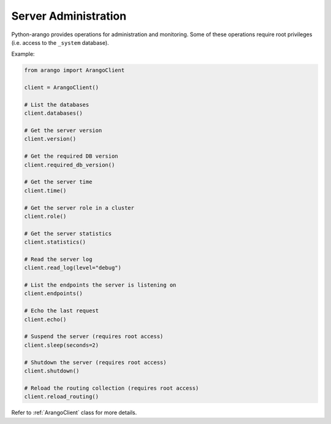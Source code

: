 .. _admin-page:

Server Administration
---------------------

Python-arango provides operations for administration and monitoring. Some of
these operations require root privileges (i.e. access to the ``_system``
database).

Example:

.. code-block:: python

    from arango import ArangoClient

    client = ArangoClient()

    # List the databases
    client.databases()

    # Get the server version
    client.version()

    # Get the required DB version
    client.required_db_version()

    # Get the server time
    client.time()

    # Get the server role in a cluster
    client.role()

    # Get the server statistics
    client.statistics()

    # Read the server log
    client.read_log(level="debug")

    # List the endpoints the server is listening on
    client.endpoints()

    # Echo the last request
    client.echo()

    # Suspend the server (requires root access)
    client.sleep(seconds=2)

    # Shutdown the server (requires root access)
    client.shutdown()

    # Reload the routing collection (requires root access)
    client.reload_routing()

Refer to :ref:`ArangoClient` class for more details.
